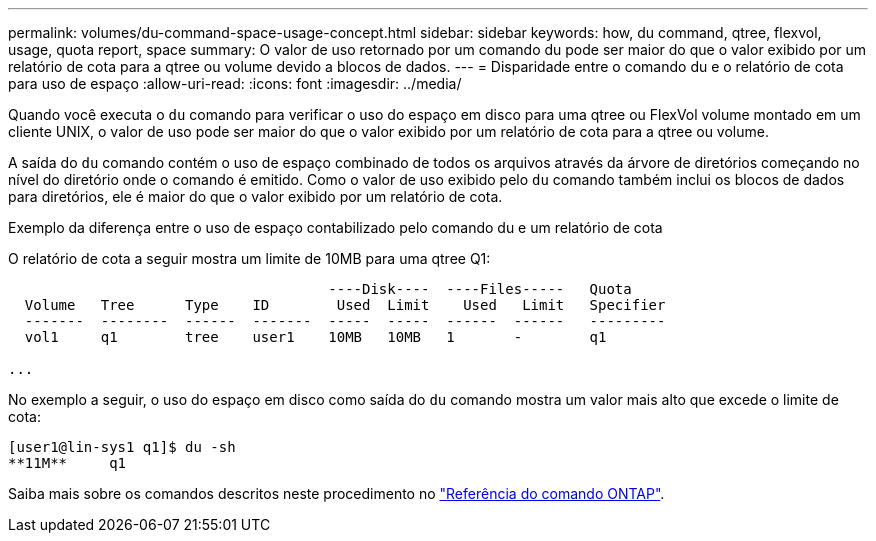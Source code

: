 ---
permalink: volumes/du-command-space-usage-concept.html 
sidebar: sidebar 
keywords: how, du command, qtree, flexvol, usage, quota report, space 
summary: O valor de uso retornado por um comando du pode ser maior do que o valor exibido por um relatório de cota para a qtree ou volume devido a blocos de dados. 
---
= Disparidade entre o comando du e o relatório de cota para uso de espaço
:allow-uri-read: 
:icons: font
:imagesdir: ../media/


[role="lead"]
Quando você executa o `du` comando para verificar o uso do espaço em disco para uma qtree ou FlexVol volume montado em um cliente UNIX, o valor de uso pode ser maior do que o valor exibido por um relatório de cota para a qtree ou volume.

A saída do `du` comando contém o uso de espaço combinado de todos os arquivos através da árvore de diretórios começando no nível do diretório onde o comando é emitido. Como o valor de uso exibido pelo `du` comando também inclui os blocos de dados para diretórios, ele é maior do que o valor exibido por um relatório de cota.

.Exemplo da diferença entre o uso de espaço contabilizado pelo comando du e um relatório de cota
O relatório de cota a seguir mostra um limite de 10MB para uma qtree Q1:

[listing]
----

                                      ----Disk----  ----Files-----   Quota
  Volume   Tree      Type    ID        Used  Limit    Used   Limit   Specifier
  -------  --------  ------  -------  -----  -----  ------  ------   ---------
  vol1     q1        tree    user1    10MB   10MB   1       -        q1

...
----
No exemplo a seguir, o uso do espaço em disco como saída do `du` comando mostra um valor mais alto que excede o limite de cota:

[listing]
----
[user1@lin-sys1 q1]$ du -sh
**11M**     q1
----
Saiba mais sobre os comandos descritos neste procedimento no link:https://docs.netapp.com/us-en/ontap-cli/["Referência do comando ONTAP"^].
